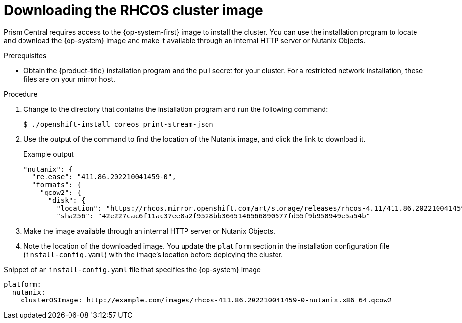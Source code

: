 // Module included in the following assemblies:
// * installing/installing-restricted-networks-nutanix-installer-provisioned.adoc

:_content-type: PROCEDURE
[id="installation-nutanix-download-rhcos_{context}"]
= Downloading the RHCOS cluster image

Prism Central requires access to the {op-system-first} image to install the cluster. You can use the installation program to locate and download the {op-system} image and make it available through an internal HTTP server or Nutanix Objects.

.Prerequisites

* Obtain the {product-title} installation program and the pull secret for your cluster. For a restricted network installation, these files are on your mirror host.

.Procedure

. Change to the directory that contains the installation program and run the following command:
+
[source,terminal]
----
$ ./openshift-install coreos print-stream-json
----

. Use the output of the command to find the location of the Nutanix image, and click the link to download it.
+
.Example output
[source, terminal]
----
"nutanix": {
  "release": "411.86.202210041459-0",
  "formats": {
    "qcow2": {
      "disk": {
        "location": "https://rhcos.mirror.openshift.com/art/storage/releases/rhcos-4.11/411.86.202210041459-0/x86_64/rhcos-411.86.202210041459-0-nutanix.x86_64.qcow2",
        "sha256": "42e227cac6f11ac37ee8a2f9528bb3665146566890577fd55f9b950949e5a54b"
----

. Make the image available through an internal HTTP server or Nutanix Objects.

. Note the location of the downloaded image. You update the `platform` section in the installation configuration file (`install-config.yaml`) with the image's location before deploying the cluster.

.Snippet of an `install-config.yaml` file that specifies the {op-system} image

[source,yaml]
----
platform:
  nutanix:
    clusterOSImage: http://example.com/images/rhcos-411.86.202210041459-0-nutanix.x86_64.qcow2
----
